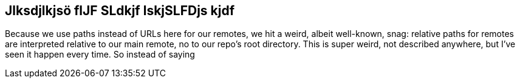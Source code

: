 == Jlksdjlkjsö flJF SLdkjf lskjSLFDjs kjdf
Because we use paths instead of URLs here for our remotes, we hit a weird, albeit well-known, snag: relative paths for remotes are interpreted relative to our main remote, no to our repo’s root directory. This is super weird, not described anywhere, but I’ve seen it happen every time. So instead of saying
